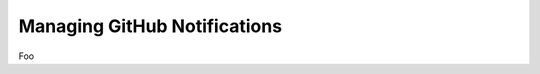 .. _managing_github_notifications:

Managing GitHub Notifications
~~~~~~~~~~~~~~~~~~~~~~~~~~~~~

Foo
